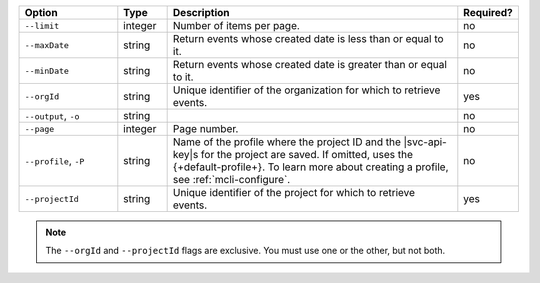 .. list-table::
   :header-rows: 1
   :widths: 20 10 60 10

   * - Option 
     - Type 
     - Description 
     - Required? 

   * - ``--limit``
     - integer
     - Number of items per page.
     - no

   * - ``--maxDate``
     - string
     - Return events whose created date is less than or equal to it.
     - no

   * - ``--minDate``
     - string
     - Return events whose created date is greater than or equal to it.
     - no

   * - ``--orgId``
     - string
     - Unique identifier of the organization for which to retrieve events.
     - yes

   * - ``--output``, ``-o``
     - string 
     - .. include:: /includes/extracts/fact-basic-options-output.rst
     - no

   * - ``--page``
     - integer
     - Page number.
     - no

   * - ``--profile``, ``-P``
     - string
     - Name of the profile where the project ID and the |svc-api-key|\s 
       for the project are saved. If omitted, uses the {+default-profile+}. 
       To learn more about creating a profile, see :ref:`mcli-configure`.
     - no

   * - ``--projectId``
     - string
     - Unique identifier of the project for which to retrieve events.
     - yes

.. note::

   The ``--orgId`` and ``--projectId`` flags are exclusive. You must use one or
   the other, but not both.
